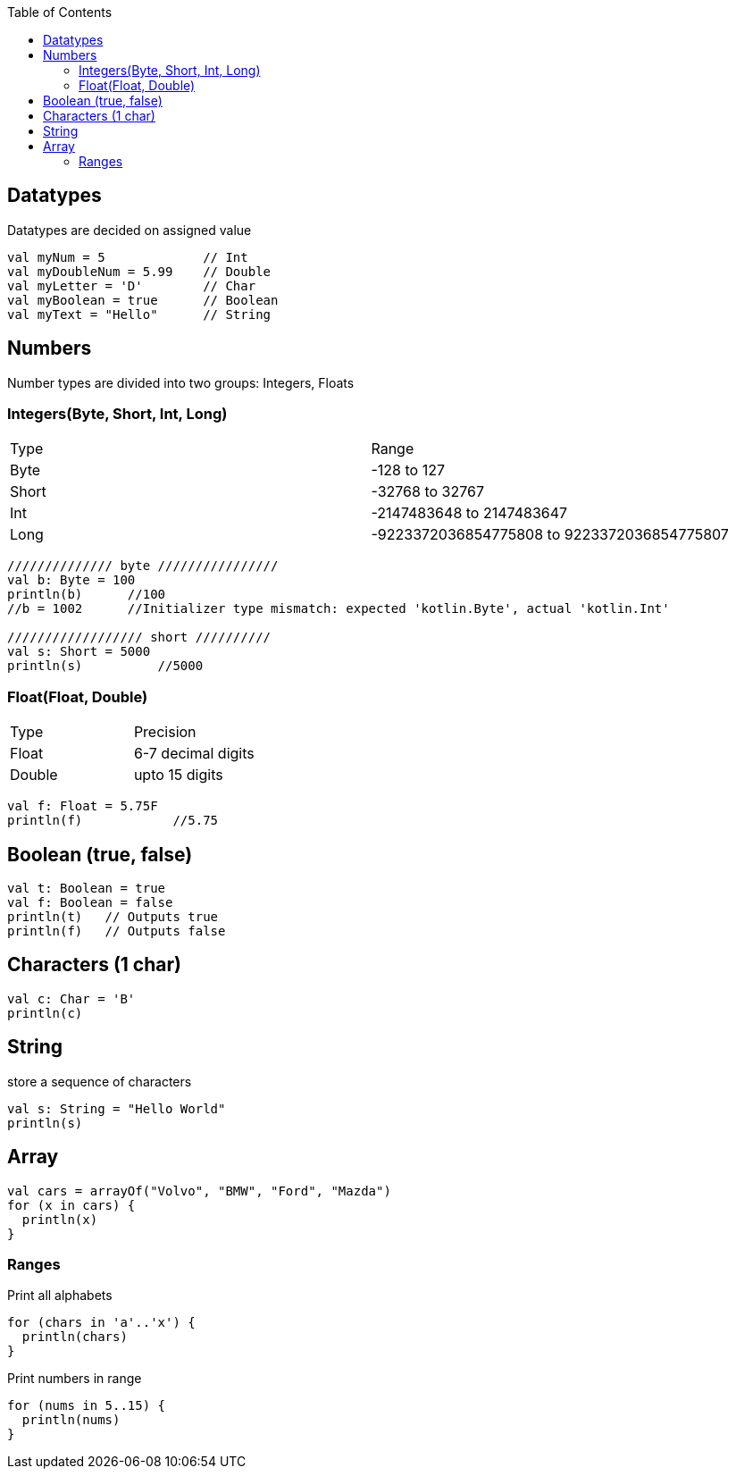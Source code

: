 :toc:
:toclevels: 5

== Datatypes
Datatypes are decided on assigned value
```kt
val myNum = 5             // Int
val myDoubleNum = 5.99    // Double
val myLetter = 'D'        // Char
val myBoolean = true      // Boolean
val myText = "Hello"      // String
```

== Numbers
Number types are divided into two groups: Integers, Floats

=== Integers(Byte, Short, Int, Long)

|===
|Type|Range
|Byte|-128 to 127
|Short|-32768 to 32767
|Int|-2147483648 to 2147483647
|Long|-9223372036854775808 to 9223372036854775807
|===

```kt
////////////// byte ////////////////
val b: Byte = 100
println(b)      //100
//b = 1002      //Initializer type mismatch: expected 'kotlin.Byte', actual 'kotlin.Int'

////////////////// short //////////
val s: Short = 5000
println(s)          //5000
```

=== Float(Float, Double)

|===
|Type|Precision
|Float|6-7 decimal digits
|Double|upto 15 digits
|===

```kt
val f: Float = 5.75F
println(f)            //5.75
```

== Boolean (true, false)
```kt
val t: Boolean = true
val f: Boolean = false
println(t)   // Outputs true
println(f)   // Outputs false 
```

== Characters (1 char)
```kt
val c: Char = 'B'
println(c)
```

== String 
store a sequence of characters
```kt
val s: String = "Hello World"
println(s)
```

== Array
```kt
val cars = arrayOf("Volvo", "BMW", "Ford", "Mazda")
for (x in cars) {
  println(x)
}
```
=== Ranges
Print all alphabets
```kt
for (chars in 'a'..'x') {
  println(chars)
}
```
Print numbers in range
```kt
for (nums in 5..15) {
  println(nums)
} 
```
